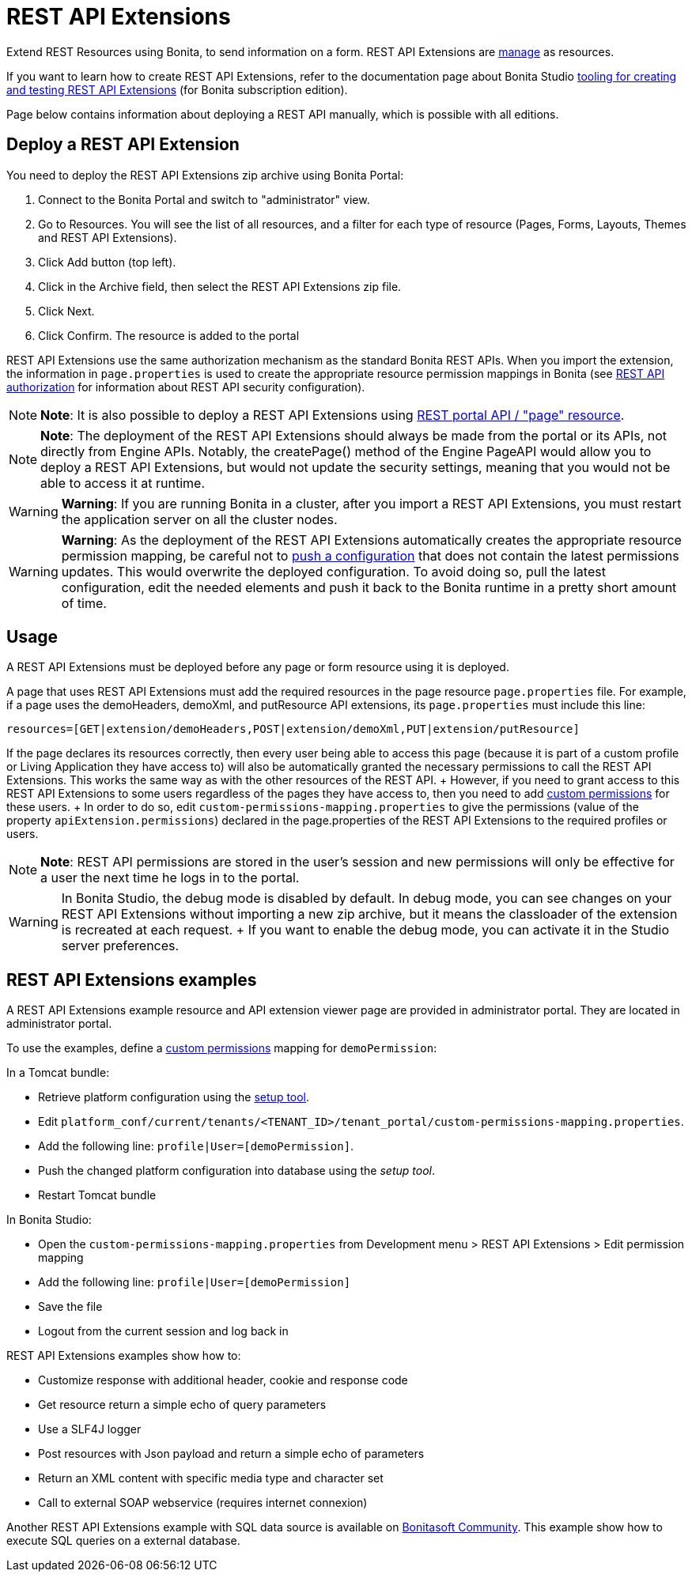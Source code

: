 = REST API Extensions

Extend REST Resources using Bonita, to send information on a form.
REST API Extensions are xref:resource-management.adoc[manage] as resources.

If you want to learn how to create REST API Extensions, refer to the documentation page about Bonita Studio xref:rest-api-extensions.adoc[tooling for creating and testing REST API Extensions] (for Bonita subscription edition).

Page below contains information about deploying a REST API manually, which is possible with all editions.

== Deploy a REST API Extension

You need to deploy the REST API Extensions zip archive using Bonita Portal:

. Connect to the Bonita Portal and switch to "administrator" view.
. Go to Resources.
You will see the list of all resources, and a filter for each type of resource (Pages, Forms, Layouts, Themes and REST API Extensions).
. Click Add button (top left).
. Click in the Archive field, then select the REST API Extensions zip file.
. Click Next.
. Click Confirm.
The resource is added to the portal

REST API Extensions use the same authorization mechanism as the standard Bonita REST APIs.
When you import the extension, the information in `page.properties` is used to create the appropriate resource permission mappings in Bonita (see xref:rest-api-authorization.adoc[REST API authorization] for information about REST API security configuration).

NOTE: *Note*: It is also possible to deploy a REST API Extensions using link:portal-api.md#page[REST portal API / "page" resource].


NOTE: *Note*: The deployment of the REST API Extensions should always be made from the portal or its APIs, not directly from Engine APIs.
Notably, the createPage() method of the Engine PageAPI would allow you to deploy a REST API Extensions, but would not update the security settings, meaning that you would not be able to access it at runtime.


WARNING: *Warning*: If you are running Bonita in a cluster, after you import a REST API Extensions, you must restart the application server on all the cluster nodes.


WARNING: *Warning*: As the deployment of the REST API Extensions automatically creates the appropriate resource permission mapping, be careful not to link:BonitaBPM_platform_setup.md#update_platform_conf[push a configuration] that does not contain the latest permissions updates.
This would overwrite the deployed configuration.
To avoid doing so, pull the latest configuration, edit the needed elements and push it back to the Bonita runtime in a pretty short amount of time.


+++<a id="usage">++++++</a>+++

== Usage

A REST API Extensions must be deployed before any page or form resource using it is deployed.

A page that uses REST API Extensions must add the required resources in the page resource `page.properties` file.
For example, if a page uses the demoHeaders, demoXml, and putResource API extensions, its `page.properties` must include this line:

----
resources=[GET|extension/demoHeaders,POST|extension/demoXml,PUT|extension/putResource]
----

If the page declares its resources correctly, then every user being able to access this page (because it is part of a custom profile or Living Application they have access to) will also be automatically granted the necessary permissions to call the REST API Extensions.
This works the same way as with the other resources of the REST API.
+ However, if you need to grant access to this REST API Extensions to some users regardless of the pages they have access to, then you need to add link:rest-api-authorization.md#custom-permissions-mapping[custom permissions] for these users.
+ In order to do so, edit `custom-permissions-mapping.properties` to give the permissions (value of the property `apiExtension.permissions`) declared in the page.properties of the REST API Extensions to the required profiles or users.

NOTE: *Note*: REST API permissions are stored in the user's session and new permissions will only be effective for a user the next time he logs in to the portal.


WARNING: In Bonita Studio, the debug mode is disabled by default.
In debug mode, you can see changes on your REST API Extensions without importing a new zip archive, but it means the classloader of the extension is recreated at each request.
+ If you want to enable the debug mode, you can activate it in the Studio server preferences.


== REST API Extensions examples

A REST API Extensions example resource and API extension viewer page are provided in administrator portal.
They are located in administrator portal.

To use the examples, define a link:rest-api-authorization.md#custom-permissions-mapping[custom permissions] mapping for `demoPermission`:

In a Tomcat bundle:

* Retrieve platform configuration using the link:BonitaBPM_platform_setup.md#update_platform_conf[setup tool].
* Edit `platform_conf/current/tenants/<TENANT_ID>/tenant_portal/custom-permissions-mapping.properties`.
* Add the following line: `profile|User=[demoPermission]`.
* Push the changed platform configuration into database using the _setup tool_.
* Restart Tomcat bundle

In Bonita Studio:

* Open the `custom-permissions-mapping.properties` from Development menu > REST API Extensions > Edit permission mapping
* Add the following line: `profile|User=[demoPermission]`
* Save the file
* Logout from the current session and log back in

REST API Extensions examples show how to:

* Customize response with additional header, cookie and response code
* Get resource return a simple echo of query parameters
* Use a SLF4J logger
* Post resources with Json payload and return a simple echo of parameters
* Return an XML content with specific media type and character set
* Call to external SOAP webservice (requires internet connexion)

Another REST API Extensions example with SQL data source is available on http://community.bonitasoft.com/project/data-source-rest-api-extension[Bonitasoft Community].
This example show how to execute SQL queries on a external database.
